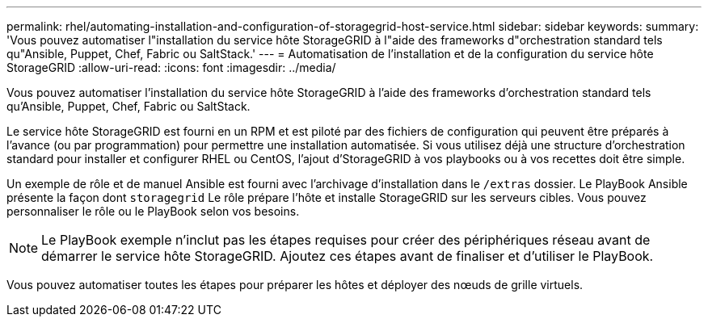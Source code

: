 ---
permalink: rhel/automating-installation-and-configuration-of-storagegrid-host-service.html 
sidebar: sidebar 
keywords:  
summary: 'Vous pouvez automatiser l"installation du service hôte StorageGRID à l"aide des frameworks d"orchestration standard tels qu"Ansible, Puppet, Chef, Fabric ou SaltStack.' 
---
= Automatisation de l'installation et de la configuration du service hôte StorageGRID
:allow-uri-read: 
:icons: font
:imagesdir: ../media/


[role="lead"]
Vous pouvez automatiser l'installation du service hôte StorageGRID à l'aide des frameworks d'orchestration standard tels qu'Ansible, Puppet, Chef, Fabric ou SaltStack.

Le service hôte StorageGRID est fourni en un RPM et est piloté par des fichiers de configuration qui peuvent être préparés à l'avance (ou par programmation) pour permettre une installation automatisée. Si vous utilisez déjà une structure d'orchestration standard pour installer et configurer RHEL ou CentOS, l'ajout d'StorageGRID à vos playbooks ou à vos recettes doit être simple.

Un exemple de rôle et de manuel Ansible est fourni avec l'archivage d'installation dans le `/extras` dossier. Le PlayBook Ansible présente la façon dont `storagegrid` Le rôle prépare l'hôte et installe StorageGRID sur les serveurs cibles. Vous pouvez personnaliser le rôle ou le PlayBook selon vos besoins.


NOTE: Le PlayBook exemple n'inclut pas les étapes requises pour créer des périphériques réseau avant de démarrer le service hôte StorageGRID. Ajoutez ces étapes avant de finaliser et d'utiliser le PlayBook.

Vous pouvez automatiser toutes les étapes pour préparer les hôtes et déployer des nœuds de grille virtuels.
